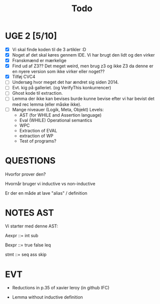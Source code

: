 #+title: Todo


* UGE 2 [5/10]
- [X] Vi skal finde koden til de 3 artikler :D
- [X] Noget af det skal køres gennem IDE. Vi har brugt den lidt og den virker
- [X] Franskmænd er mærkelige
- [X] Find ud af Z3?? Det meget weird, men brug z3 og ikke Z3 da denne er en nyere version som ikke virker eller noget??
- [X] Tilføj CVC4
- [ ] Undersøg hvor meget det har ændret sig siden 2014.
- [ ] Evt. kig på galleriet. (og VerifyThis konkurrencer)
- [ ] Ghost kode til extraction.
- [ ] Lemma der ikke kan bevises burde kunne bevise efter vi har bevist det med rec lemma (eller måske ikke).
- [ ] Mange niveauer (Logik, Meta, Objekt)
        Levels:
        - AST (for WHILE and Assertion language)
        - Eval (WHILE) Operational semantics
        - WPC
        - Extraction of EVAL
        - extraction of WP
        - Test of programs?

* QUESTIONS

Hvorfor prover den?

Hvornår bruger vi inductive vs non-inductive

Er der en måde at lave "alias" / definition


* NOTES AST
Vi starter med denne AST:

Aexpr ::= int
          sub

Bexpr ::= true
          false
          leq

 stmt  ::= seq
           ass
           skip


* EVT
- Reductions in p.35 of xavier leroy (in github IFC)

- Lemma without inductive definition

